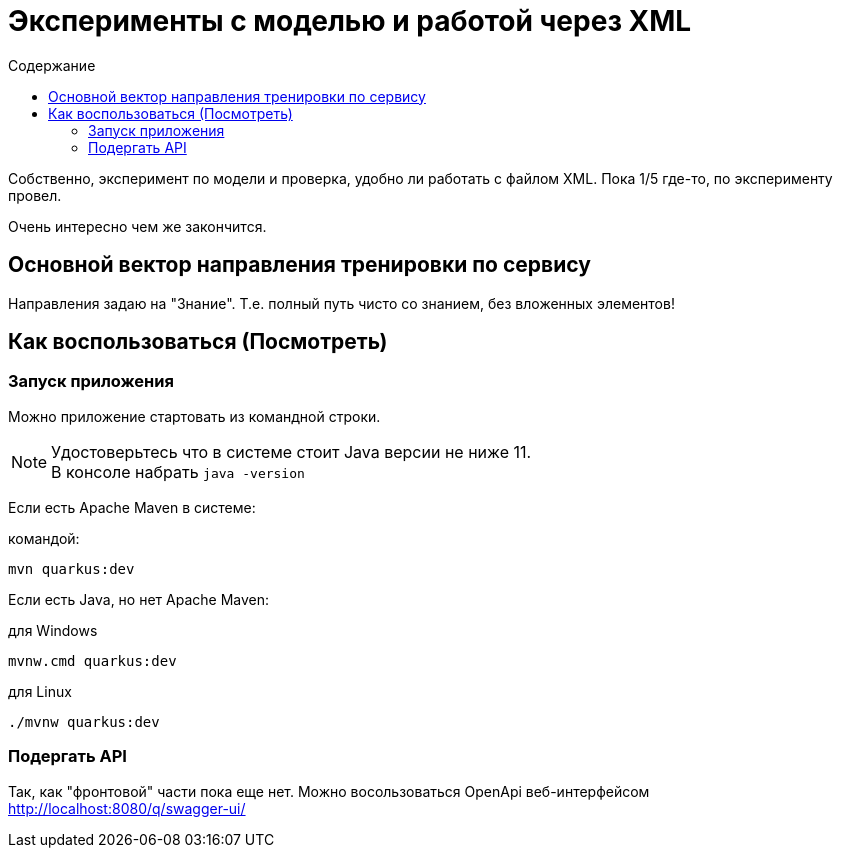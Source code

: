 = Эксперименты с моделью и работой через XML
:toc-title: Содержание
:toc: auto

Собственно, эксперимент по модели и проверка, удобно ли работать с файлом XML.
Пока 1/5 где-то, по эксперименту провел.

Очень интересно чем же закончится.

== Основной вектор направления тренировки по сервису

Направления задаю на "Знание".
Т.е. полный путь чисто со знанием, без вложенных элементов!

== Как воспользоваться (Посмотреть)

=== Запуск приложения

Можно приложение стартовать из командной строки.

NOTE: Удостоверьтесь что в системе стоит Java версии не ниже 11. +
В консоле набрать `java -version`

Если есть Apache Maven в системе:

.командой:
----
mvn quarkus:dev
----

Если есть Java, но нет Apache Maven:

.для Windows
----
mvnw.cmd quarkus:dev
----

.для Linux
----
./mvnw quarkus:dev
----

=== Подергать API

Так, как "фронтовой" части пока еще нет.
Можно восользоваться OpenApi веб-интерфейсом http://localhost:8080/q/swagger-ui/

